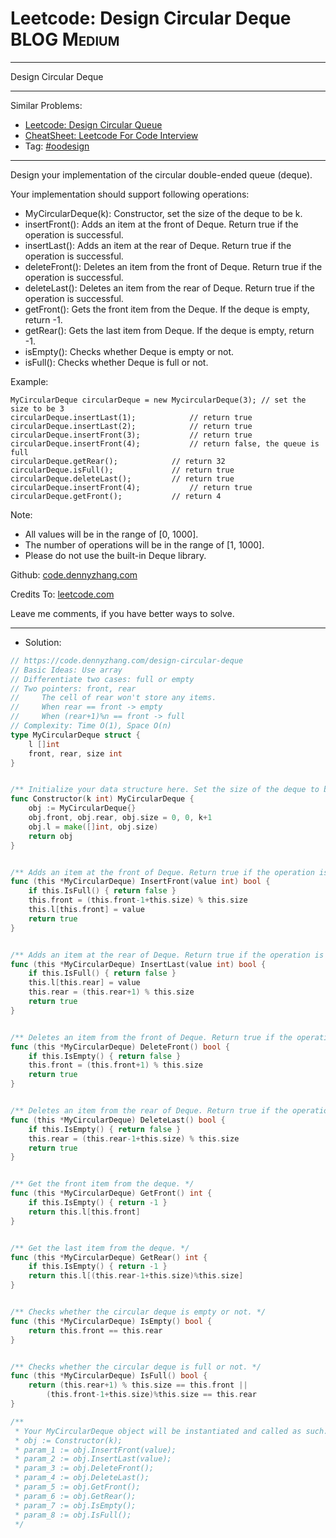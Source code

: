 * Leetcode: Design Circular Deque                               :BLOG:Medium:
#+STARTUP: showeverything
#+OPTIONS: toc:nil \n:t ^:nil creator:nil d:nil
:PROPERTIES:
:type:     oodesign
:END:
---------------------------------------------------------------------
Design Circular Deque
---------------------------------------------------------------------
#+BEGIN_HTML
<a href="https://github.com/dennyzhang/code.dennyzhang.com/tree/master/problems/design-circular-deque"><img align="right" width="200" height="183" src="https://www.dennyzhang.com/wp-content/uploads/denny/watermark/github.png" /></a>
#+END_HTML
Similar Problems:
- [[https://code.dennyzhang.com/design-circular-queue][Leetcode: Design Circular Queue]]
- [[https://cheatsheet.dennyzhang.com/cheatsheet-leetcode-A4][CheatSheet: Leetcode For Code Interview]]
- Tag: [[https://code.dennyzhang.com/review-oodesign][#oodesign]]
---------------------------------------------------------------------
Design your implementation of the circular double-ended queue (deque).

Your implementation should support following operations:

- MyCircularDeque(k): Constructor, set the size of the deque to be k.
- insertFront(): Adds an item at the front of Deque. Return true if the operation is successful.
- insertLast(): Adds an item at the rear of Deque. Return true if the operation is successful.
- deleteFront(): Deletes an item from the front of Deque. Return true if the operation is successful.
- deleteLast(): Deletes an item from the rear of Deque. Return true if the operation is successful.
- getFront(): Gets the front item from the Deque. If the deque is empty, return -1.
- getRear(): Gets the last item from Deque. If the deque is empty, return -1.
- isEmpty(): Checks whether Deque is empty or not. 
- isFull(): Checks whether Deque is full or not.
 
Example:
#+BEGIN_EXAMPLE
MyCircularDeque circularDeque = new MycircularDeque(3); // set the size to be 3
circularDeque.insertLast(1);			// return true
circularDeque.insertLast(2);			// return true
circularDeque.insertFront(3);			// return true
circularDeque.insertFront(4);			// return false, the queue is full
circularDeque.getRear();  			// return 32
circularDeque.isFull();				// return true
circularDeque.deleteLast();			// return true
circularDeque.insertFront(4);			// return true
circularDeque.getFront();			// return 4
#+END_EXAMPLE
 
Note:

- All values will be in the range of [0, 1000].
- The number of operations will be in the range of [1, 1000].
- Please do not use the built-in Deque library.

Github: [[https://github.com/dennyzhang/code.dennyzhang.com/tree/master/problems/design-circular-deque][code.dennyzhang.com]]

Credits To: [[https://leetcode.com/problems/design-circular-deque/description/][leetcode.com]]

Leave me comments, if you have better ways to solve.
---------------------------------------------------------------------
- Solution:

#+BEGIN_SRC go
// https://code.dennyzhang.com/design-circular-deque
// Basic Ideas: Use array
// Differentiate two cases: full or empty
// Two pointers: front, rear
//     The cell of rear won't store any items.
//     When rear == front -> empty
//     When (rear+1)%n == front -> full
// Complexity: Time O(1), Space O(n)
type MyCircularDeque struct {
    l []int
    front, rear, size int
}


/** Initialize your data structure here. Set the size of the deque to be k. */
func Constructor(k int) MyCircularDeque {
    obj := MyCircularDeque{}
    obj.front, obj.rear, obj.size = 0, 0, k+1
    obj.l = make([]int, obj.size)
    return obj
}


/** Adds an item at the front of Deque. Return true if the operation is successful. */
func (this *MyCircularDeque) InsertFront(value int) bool {
    if this.IsFull() { return false }
    this.front = (this.front-1+this.size) % this.size
    this.l[this.front] = value
    return true
}


/** Adds an item at the rear of Deque. Return true if the operation is successful. */
func (this *MyCircularDeque) InsertLast(value int) bool {
    if this.IsFull() { return false }
    this.l[this.rear] = value
    this.rear = (this.rear+1) % this.size
    return true
}


/** Deletes an item from the front of Deque. Return true if the operation is successful. */
func (this *MyCircularDeque) DeleteFront() bool {
    if this.IsEmpty() { return false }
    this.front = (this.front+1) % this.size
    return true
}


/** Deletes an item from the rear of Deque. Return true if the operation is successful. */
func (this *MyCircularDeque) DeleteLast() bool {
    if this.IsEmpty() { return false }
    this.rear = (this.rear-1+this.size) % this.size
    return true
}


/** Get the front item from the deque. */
func (this *MyCircularDeque) GetFront() int {
    if this.IsEmpty() { return -1 }
    return this.l[this.front]
}


/** Get the last item from the deque. */
func (this *MyCircularDeque) GetRear() int {
    if this.IsEmpty() { return -1 }
    return this.l[(this.rear-1+this.size)%this.size]
}


/** Checks whether the circular deque is empty or not. */
func (this *MyCircularDeque) IsEmpty() bool {
    return this.front == this.rear
}


/** Checks whether the circular deque is full or not. */
func (this *MyCircularDeque) IsFull() bool {
    return (this.rear+1) % this.size == this.front ||
        (this.front-1+this.size)%this.size == this.rear
}

/**
 * Your MyCircularDeque object will be instantiated and called as such:
 * obj := Constructor(k);
 * param_1 := obj.InsertFront(value);
 * param_2 := obj.InsertLast(value);
 * param_3 := obj.DeleteFront();
 * param_4 := obj.DeleteLast();
 * param_5 := obj.GetFront();
 * param_6 := obj.GetRear();
 * param_7 := obj.IsEmpty();
 * param_8 := obj.IsFull();
 */
#+END_SRC

#+BEGIN_HTML
<div style="overflow: hidden;">
<div style="float: left; padding: 5px"> <a href="https://www.linkedin.com/in/dennyzhang001"><img src="https://www.dennyzhang.com/wp-content/uploads/sns/linkedin.png" alt="linkedin" /></a></div>
<div style="float: left; padding: 5px"><a href="https://github.com/dennyzhang"><img src="https://www.dennyzhang.com/wp-content/uploads/sns/github.png" alt="github" /></a></div>
<div style="float: left; padding: 5px"><a href="https://www.dennyzhang.com/slack" target="_blank" rel="nofollow"><img src="https://www.dennyzhang.com/wp-content/uploads/sns/slack.png" alt="slack"/></a></div>
</div>
#+END_HTML
